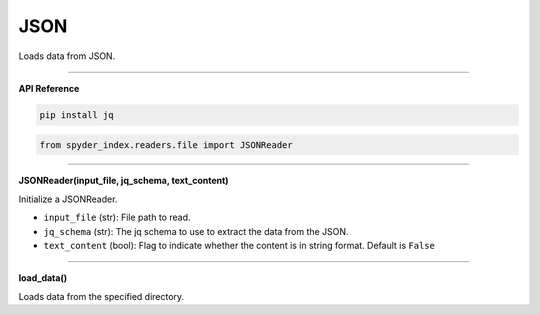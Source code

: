 JSON
============================================

Loads data from JSON.

_____

| **API Reference**

.. code-block:: bash

    pip install jq

.. code-block:: python

    from spyder_index.readers.file import JSONReader

_____

| **JSONReader(input_file, jq_schema, text_content)**

Initialize a JSONReader.

- ``input_file`` (str): File path to read.
- ``jq_schema`` (str): The jq schema to use to extract the data from the JSON.
- ``text_content`` (bool): Flag to indicate whether the content is in string format. Default is ``False``

_____

| **load_data()**

Loads data from the specified directory.